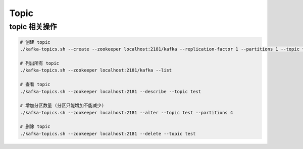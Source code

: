 Topic
=====

topic 相关操作
---------------

.. code-block:: bash

   # 创建 topic
   ./kafka-topics.sh --create --zookeeper localhost:2181/kafka --replication-factor 1 --partitions 1 --topic test

   # 列出所有 topic
   ./kafka-topics.sh --zookeeper localhost:2181/kafka --list

   # 查看 topic
   ./kafka-topics.sh --zookeeper localhost:2181 --describe --topic test

   # 增加分区数量 (分区只能增加不能减少)
   ./kafka-topics.sh --zookeeper localhost:2181 --alter --topic test --partitions 4

   # 删除 topic
   ./kafka-topics.sh --zookeeper localhost:2181 --delete --topic test
